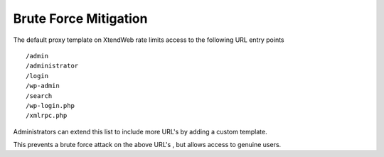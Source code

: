 Brute Force Mitigation
===========================

The default proxy template on XtendWeb rate limits access to the following URL entry points

::

  /admin
  /administrator
  /login
  /wp-admin
  /search
  /wp-login.php
  /xmlrpc.php


Administrators can extend this list to include more URL's by adding a custom template.

This prevents a brute force attack on the above URL's , but allows access to genuine users.
